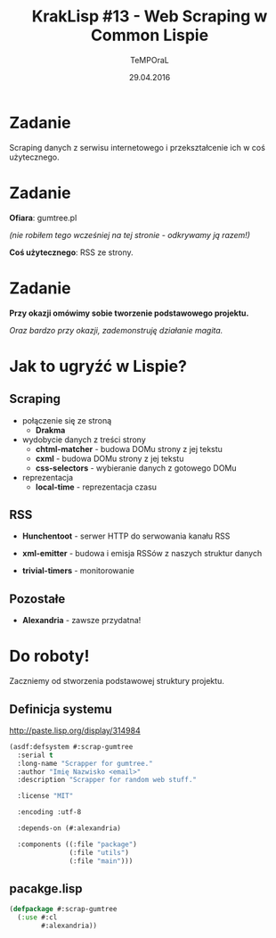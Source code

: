 #+title: KrakLisp #13 - Web Scraping w Common Lispie
#+author: TeMPOraL
#+date: 29.04.2016
#+startup: hidestars

* Zadanie
  Scraping danych z serwisu internetowego i przekształcenie ich w coś użytecznego.

* Zadanie

  *Ofiara*: gumtree.pl

  [[file:gumtree.jpg]]

  /(nie robiłem tego wcześniej na tej stronie - odkrywamy ją razem!)/

  *Coś użytecznego*: RSS ze strony.

* Zadanie

  *Przy okazji omówimy sobie tworzenie podstawowego projektu.*

  /Oraz bardzo przy okazji, zademonstruję działanie magita./

* Jak to ugryźć w Lispie?

** Scraping
   - połączenie się ze stroną
     - *Drakma*


   - wydobycie danych z treści strony
     - *chtml-matcher* - budowa DOMu strony z jej tekstu
     - *cxml* - budowa DOMu strony z jej tekstu
     - *css-selectors* - wybieranie danych z gotowego DOMu


   - reprezentacja
     - *local-time* - reprezentacja czasu

** RSS
   - *Hunchentoot* - serwer HTTP do serwowania kanału RSS

   - *xml-emitter* - budowa i emisja RSSów z naszych struktur danych

   - *trivial-timers* - monitorowanie

** Pozostałe

   - *Alexandria* - zawsze przydatna!

* Do roboty!

  Zaczniemy od stworzenia podstawowej struktury projektu.

** Definicja systemu
   http://paste.lisp.org/display/314984

   #+BEGIN_SRC lisp
     (asdf:defsystem #:scrap-gumtree
       :serial t
       :long-name "Scrapper for gumtree."
       :author "Imię Nazwisko <email>"
       :description "Scrapper for random web stuff."

       :license "MIT"

       :encoding :utf-8

       :depends-on (#:alexandria)

       :components ((:file "package")
                    (:file "utils")
                    (:file "main")))
   #+END_SRC


** pacakge.lisp
   #+BEGIN_SRC lisp
     (defpackage #:scrap-gumtree
       (:use #:cl
             #:alexandria))
   #+END_SRC


